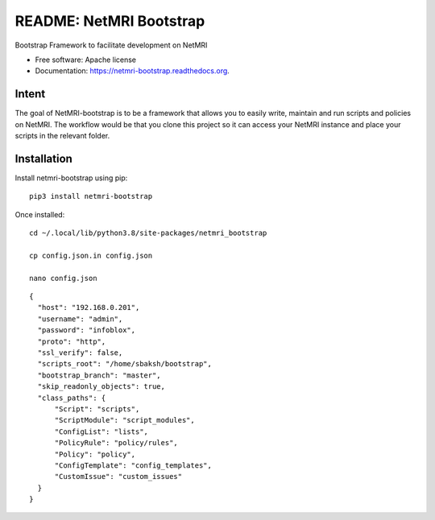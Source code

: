 ===============================
README: NetMRI Bootstrap
===============================

.. image:: https://img.shields.io/pypi/v/netmri-bootstrap.svg
        :target: https://pypi.python.org/pypi/netmri-bootstrap

.. image:: https://codecov.io/github/infobloxopen/netmri-bootstrap/coverage.svg?branch=master
        :target: https://codecov.io/github/infobloxopen/netmri-bootstrap?branch=master

.. image:: https://readthedocs.org/projects/netmri-bootstrap/badge/?version=latest
        :target: http://netmri-bootstrap.readthedocs.org/en/latest/?badge=latest

.. image:: https://travis-ci.org/infobloxopen/netmri-bootstrap.svg?branch=master
    :target: https://travis-ci.org/infobloxopen/netmri-bootstrap

Bootstrap Framework to facilitate development on NetMRI

* Free software: Apache license
* Documentation: https://netmri-bootstrap.readthedocs.org.

Intent
------------
The goal of NetMRI-bootstrap is to be a framework that allows you to easily write, maintain and run scripts
and policies on NetMRI. The workflow would be that you clone this project so it can access your NetMRI instance
and place your scripts in the relevant folder.



Installation
------------

Install netmri-bootstrap using pip:

::

  pip3 install netmri-bootstrap

Once installed:

::

  cd ~/.local/lib/python3.8/site-packages/netmri_bootstrap
  
  cp config.json.in config.json
  
  nano config.json


::

  {
    "host": "192.168.0.201",
    "username": "admin",
    "password": "infoblox",
    "proto": "http",
    "ssl_verify": false,
    "scripts_root": "/home/sbaksh/bootstrap",
    "bootstrap_branch": "master",
    "skip_readonly_objects": true,
    "class_paths": {
        "Script": "scripts",
        "ScriptModule": "script_modules",
        "ConfigList": "lists",
        "PolicyRule": "policy/rules",
        "Policy": "policy",
        "ConfigTemplate": "config_templates",
        "CustomIssue": "custom_issues"
    }   
  }
